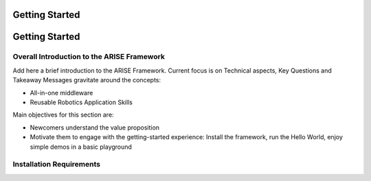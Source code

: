 Getting Started
===============

Getting Started
===============

.. _overall_introduction:
Overall Introduction to the ARISE Framework
-------------------------------------------
Add here a brief introduction to the ARISE Framework. Current focus is on Technical aspects, 
Key Questions and Takeaway Messages gravitate around the concepts:

- All-in-one middleware

- Reusable Robotics Application Skills

Main objectives for this section are: 

- Newcomers understand the value proposition

- Motivate them to engage with the getting-started experience: Install the framework, run the Hello World, enjoy simple demos in a basic playground

.. _installation_requirements:
Installation Requirements
-------------------------
